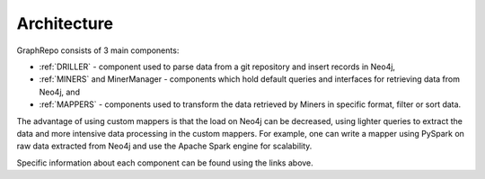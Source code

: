 .. _architecture_toplevel:

==================
Architecture
==================

GraphRepo consists of 3 main components:

* :ref:`DRILLER` - component used to parse data from a git repository and insert records in Neo4j,
* :ref:`MINERS` and MinerManager - components which hold default queries and interfaces for retrieving data from Neo4j, and
* :ref:`MAPPERS` - components used to transform the data retrieved by Miners in specific format, filter or sort data.

The advantage of using custom mappers is that the load on Neo4j can be decreased,
using lighter queries to extract the data and more intensive data processing in the
custom mappers. For example, one can write a mapper using PySpark on raw data extracted
from Neo4j and use the Apache Spark engine for scalability.

.. image:: /GraphRepoArchLong.svg
   :width: 500
   :align: center

Specific information about each component can be found using the links above.